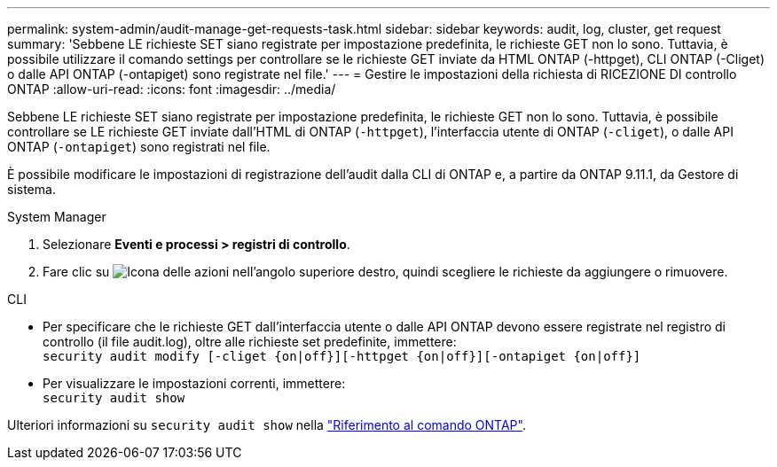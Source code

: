 ---
permalink: system-admin/audit-manage-get-requests-task.html 
sidebar: sidebar 
keywords: audit, log, cluster, get request 
summary: 'Sebbene LE richieste SET siano registrate per impostazione predefinita, le richieste GET non lo sono. Tuttavia, è possibile utilizzare il comando settings per controllare se le richieste GET inviate da HTML ONTAP (-httpget), CLI ONTAP (-Cliget) o dalle API ONTAP (-ontapiget) sono registrate nel file.' 
---
= Gestire le impostazioni della richiesta di RICEZIONE DI controllo ONTAP
:allow-uri-read: 
:icons: font
:imagesdir: ../media/


[role="lead"]
Sebbene LE richieste SET siano registrate per impostazione predefinita, le richieste GET non lo sono. Tuttavia, è possibile controllare se LE richieste GET inviate dall'HTML di ONTAP (`-httpget`), l'interfaccia utente di ONTAP (`-cliget`), o dalle API ONTAP (`-ontapiget`) sono registrati nel file.

È possibile modificare le impostazioni di registrazione dell'audit dalla CLI di ONTAP e, a partire da ONTAP 9.11.1, da Gestore di sistema.

[role="tabbed-block"]
====
.System Manager
--
. Selezionare *Eventi e processi > registri di controllo*.
. Fare clic su image:icon_gear.gif["Icona delle azioni"] nell'angolo superiore destro, quindi scegliere le richieste da aggiungere o rimuovere.


--
.CLI
--
* Per specificare che le richieste GET dall'interfaccia utente o dalle API ONTAP devono essere registrate nel registro di controllo (il file audit.log), oltre alle richieste set predefinite, immettere: +
`security audit modify [-cliget {on|off}][-httpget {on|off}][-ontapiget {on|off}]`
* Per visualizzare le impostazioni correnti, immettere: +
`security audit show`


Ulteriori informazioni su `security audit show` nella link:https://docs.netapp.com/us-en/ontap-cli/security-audit-show.html["Riferimento al comando ONTAP"^].

--
====